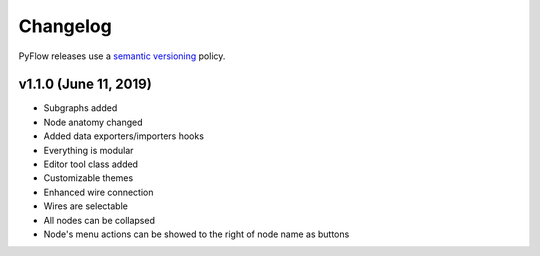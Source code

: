 .. _changelog:

Changelog
#########

PyFlow releases use a `semantic versioning <http://semver.org>`_ policy.

v1.1.0 (June 11, 2019)
-----------------------------------------------------

* Subgraphs added
* Node anatomy changed
* Added data exporters/importers hooks
* Everything is modular
* Editor tool class added
* Customizable themes
* Enhanced wire connection
* Wires are selectable
* All nodes can be collapsed
* Node's menu actions can be showed to the right of node name as buttons

